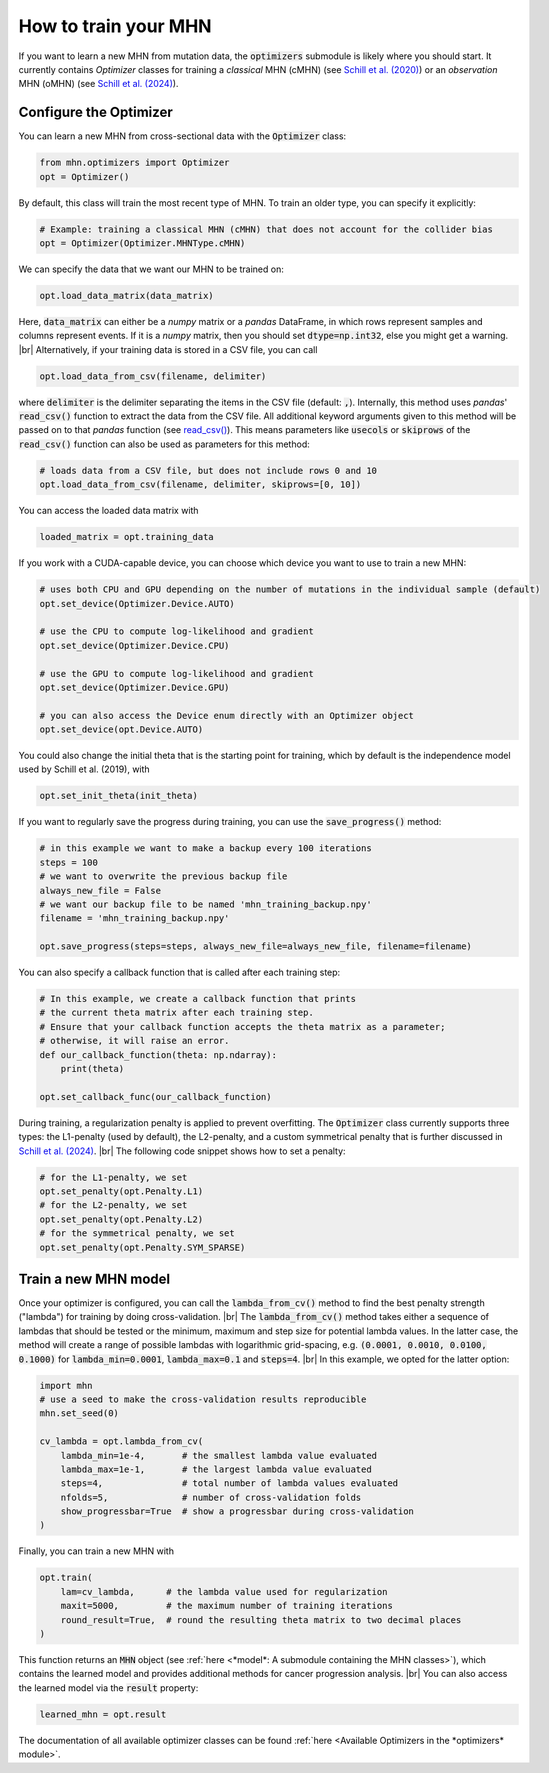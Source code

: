 .. |br| raw:: html

    <br />


How to train your MHN
=====================

If you want to learn a new MHN from mutation data, the :code:`optimizers` submodule
is likely where you should start. It currently contains *Optimizer* classes for training
a *classical* MHN (cMHN) (see `Schill et al. (2020) <https://academic.oup.com/bioinformatics/article/36/1/241/5524604>`_)
or an *observation* MHN (oMHN) (see `Schill et al. (2024) <https://link.springer.com/chapter/10.1007/978-1-0716-3989-4_14>`_).

Configure the Optimizer
-----------------------

You can learn a new MHN from cross-sectional data with the :code:`Optimizer` class:

.. code-block:: python

    from mhn.optimizers import Optimizer
    opt = Optimizer()

By default, this class will train the most recent type of MHN. To train an older type,
you can specify it explicitly:

.. code-block:: python

    # Example: training a classical MHN (cMHN) that does not account for the collider bias
    opt = Optimizer(Optimizer.MHNType.cMHN)

We can specify the data that we want our MHN to be trained on:

.. code-block:: python

    opt.load_data_matrix(data_matrix)

Here, :code:`data_matrix` can either be a *numpy* matrix or a *pandas* DataFrame, in which rows represent samples and
columns represent events.
If it is a *numpy* matrix, then you should set :code:`dtype=np.int32`, else you might get
a warning. |br|
Alternatively, if your training data is stored in a CSV file, you can call

.. code-block:: python

    opt.load_data_from_csv(filename, delimiter)

where :code:`delimiter` is the delimiter separating the items in the CSV file (default: :code:`,`).
Internally, this method uses *pandas*' :code:`read_csv()` function to extract the data from the CSV file.
All additional keyword arguments given to this method will be passed on to that *pandas* function (see `read_csv() <https://pandas.pydata.org/docs/reference/api/pandas.read_csv.html>`_).
This means parameters like :code:`usecols` or :code:`skiprows` of the :code:`read_csv()` function
can also be used as parameters for this method:

.. code-block:: python

    # loads data from a CSV file, but does not include rows 0 and 10
    opt.load_data_from_csv(filename, delimiter, skiprows=[0, 10])


You can access the loaded data matrix with

.. code-block:: python

    loaded_matrix = opt.training_data

If you work with a CUDA-capable device, you can choose which device you want to use to train a new MHN:

.. code-block:: python

    # uses both CPU and GPU depending on the number of mutations in the individual sample (default)
    opt.set_device(Optimizer.Device.AUTO)

    # use the CPU to compute log-likelihood and gradient
    opt.set_device(Optimizer.Device.CPU)

    # use the GPU to compute log-likelihood and gradient
    opt.set_device(Optimizer.Device.GPU)

    # you can also access the Device enum directly with an Optimizer object
    opt.set_device(opt.Device.AUTO)

You could also change the initial theta that is the starting point for training, which by default is the independence model
used by Schill et al. (2019), with

.. code-block:: python

    opt.set_init_theta(init_theta)

If you want to regularly save the progress during training, you can use the :code:`save_progress()` method:

.. code-block:: python

    # in this example we want to make a backup every 100 iterations
    steps = 100
    # we want to overwrite the previous backup file
    always_new_file = False
    # we want our backup file to be named 'mhn_training_backup.npy'
    filename = 'mhn_training_backup.npy'

    opt.save_progress(steps=steps, always_new_file=always_new_file, filename=filename)

You can also specify a callback function that is called after each training step:

.. code-block:: python

    # In this example, we create a callback function that prints
    # the current theta matrix after each training step.
    # Ensure that your callback function accepts the theta matrix as a parameter;
    # otherwise, it will raise an error.
    def our_callback_function(theta: np.ndarray):
        print(theta)

    opt.set_callback_func(our_callback_function)

During training, a regularization penalty is applied to prevent overfitting. The
:code:`Optimizer` class currently supports three types: the L1-penalty (used by default), the L2-penalty, and
a custom symmetrical penalty that is further discussed in `Schill et al. (2024) <https://link.springer.com/chapter/10.1007/978-1-0716-3989-4_14>`_. |br|
The following code snippet shows how to set a penalty:

.. code-block:: python

     # for the L1-penalty, we set
     opt.set_penalty(opt.Penalty.L1)
     # for the L2-penalty, we set
     opt.set_penalty(opt.Penalty.L2)
     # for the symmetrical penalty, we set
     opt.set_penalty(opt.Penalty.SYM_SPARSE)

Train a new MHN model
---------------------

Once your optimizer is configured, you can call the :code:`lambda_from_cv()` method
to find the best penalty strength ("lambda") for training by doing cross-validation. |br|
The :code:`lambda_from_cv()` method takes either a sequence of lambdas that should be tested or
the minimum, maximum and step size for potential lambda values. In the latter case,
the method will create a range of possible lambdas with logarithmic grid-spacing,
e.g. :code:`(0.0001, 0.0010, 0.0100, 0.1000)` for :code:`lambda_min=0.0001`,
:code:`lambda_max=0.1` and :code:`steps=4`. |br|
In this example, we opted for the latter option:

.. code-block:: python

    import mhn
    # use a seed to make the cross-validation results reproducible
    mhn.set_seed(0)

    cv_lambda = opt.lambda_from_cv(
        lambda_min=1e-4,       # the smallest lambda value evaluated
        lambda_max=1e-1,       # the largest lambda value evaluated
        steps=4,               # total number of lambda values evaluated
        nfolds=5,              # number of cross-validation folds
        show_progressbar=True  # show a progressbar during cross-validation
    )

Finally, you can train a new MHN with

.. code-block:: python

    opt.train(
        lam=cv_lambda,      # the lambda value used for regularization
        maxit=5000,         # the maximum number of training iterations
        round_result=True,  # round the resulting theta matrix to two decimal places
    )

This function returns an :code:`MHN` object (see :ref:`here <*model*: A submodule containing the MHN classes>`), which contains the learned model
and provides additional methods for cancer progression analysis. |br|
You can also access the learned model via the :code:`result` property:

.. code-block:: python

    learned_mhn = opt.result

The documentation of all available optimizer classes can be found :ref:`here <Available Optimizers in the *optimizers* module>`.
